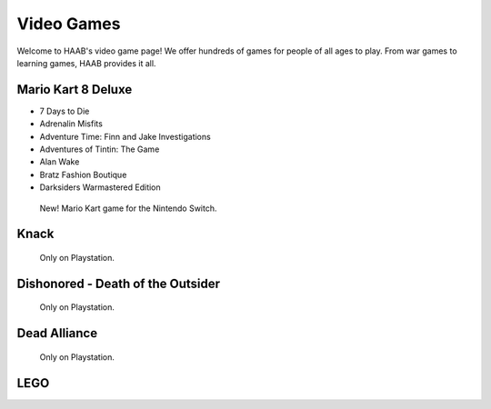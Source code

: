 Video Games 
===========

Welcome to HAAB's video game page! We offer hundreds of games for
people of all ages to play. From war games to learning games, HAAB
provides it all.

Mario Kart 8 Deluxe
~~~~~~~~~~~~~~~~~~~~~~~~~~~

* 7 Days to Die
* Adrenalin Misfits
* Adventure Time: Finn and Jake Investigations
* Adventures of Tintin: The Game
* Alan Wake
* Bratz Fashion Boutique
* Darksiders Warmastered Edition

.. figure:: images/mario.jpg
    :width: 50%

    New! Mario Kart game for the Nintendo Switch.



Knack 
~~~~~~~~~~~~~~~~~~~~~~~~~~~

.. figure:: images/knack.jpg
    :width: 50%

    Only on Playstation.


Dishonored - Death of the Outsider
~~~~~~~~~~~~~~~~~~~~~~~~~~~~~~~~~~~~

.. figure:: images/dishonored.jpg
    :width: 50%

    Only on Playstation.



Dead Alliance
~~~~~~~~~~~~~~~~

.. figure:: images/dead.jpg
    :width: 50%

    Only on Playstation.\


LEGO 
~~~~~~~~~~~




